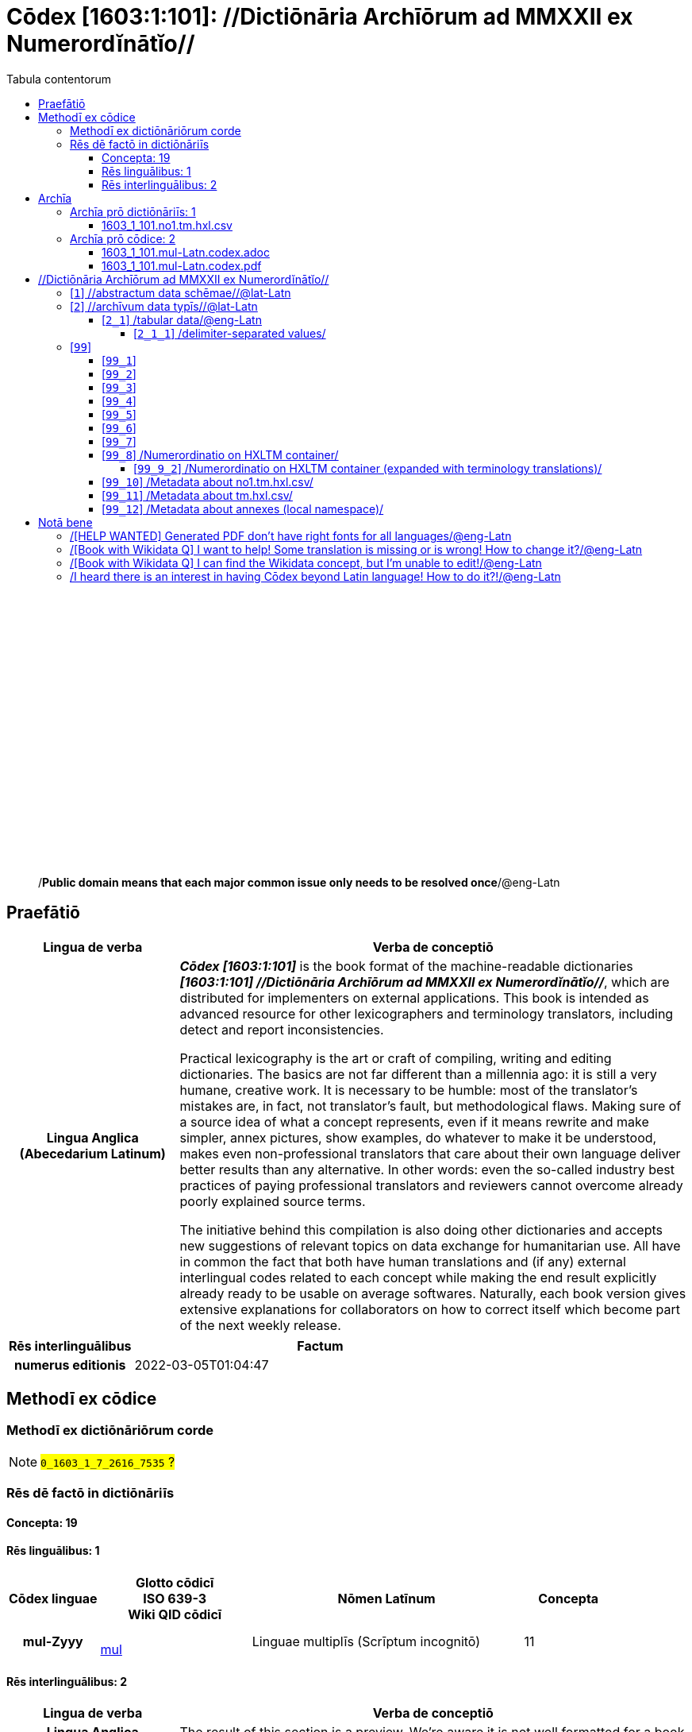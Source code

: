 = Cōdex [1603:1:101]: //Dictiōnāria Archīōrum ad MMXXII ex Numerordĭnātĭo//
:doctype: book
:title: Cōdex [1603:1:101]: //Dictiōnāria Archīōrum ad MMXXII ex Numerordĭnātĭo//
:lang: la
:toc:
:toclevels: 4
:toc-title: Tabula contentorum
:table-caption: Tabula
:figure-caption: Pictūra
:example-caption: Exemplum
:last-update-label: Renovatio
:version-label: Versiō
:appendix-caption: Appendix
:source-highlighter: rouge
:warning-caption: Hic sunt dracones
:tip-caption: Commendātum




{nbsp} +
{nbsp} +
{nbsp} +
{nbsp} +
{nbsp} +
{nbsp} +
{nbsp} +
{nbsp} +
{nbsp} +
{nbsp} +
{nbsp} +
{nbsp} +
{nbsp} +
{nbsp} +
{nbsp} +
{nbsp} +
{nbsp} +
{nbsp} +
{nbsp} +
{nbsp} +
[quote]
/**Public domain means that each major common issue only needs to be resolved once**/@eng-Latn

<<<
toc::[]


[id=0_999_1603_1]
== Praefātiō 

[%header,cols="25h,~a"]
|===
|
Lingua de verba
|
Verba de conceptiō

|
Lingua Anglica (Abecedarium Latinum)
|
_**Cōdex [1603:1:101]**_ is the book format of the machine-readable dictionaries _**[1603:1:101] //Dictiōnāria Archīōrum ad MMXXII ex Numerordĭnātĭo//**_, which are distributed for implementers on external applications. This book is intended as advanced resource for other lexicographers and terminology translators, including detect and report inconsistencies.

Practical lexicography is the art or craft of compiling, writing and editing dictionaries. The basics are not far different than a millennia ago: it is still a very humane, creative work. It is necessary to be humble: most of the translator's mistakes are, in fact, not translator's fault, but methodological flaws. Making sure of a source idea of what a concept represents, even if it means rewrite and make simpler, annex pictures, show examples, do whatever to make it be understood, makes even non-professional translators that care about their own language deliver better results than any alternative. In other words: even the so-called industry best practices of paying professional translators and reviewers cannot overcome already poorly explained source terms.

The initiative behind this compilation is also doing other dictionaries and accepts new suggestions of relevant topics on data exchange for humanitarian use. All have in common the fact that both have human translations and (if any) external interlingual codes related to each concept while making the end result explicitly already ready to be usable on average softwares. Naturally, each book version gives extensive explanations for collaborators on how to correct itself which become part of the next weekly release.

|===


[%header,cols="25h,~a"]
|===
|
Rēs interlinguālibus
|
Factum

|
numerus editionis
|
2022-03-05T01:04:47

|===


<<<

== Methodī ex cōdice
=== Methodī ex dictiōnāriōrum corde
NOTE: #`0_1603_1_7_2616_7535` ?#

=== Rēs dē factō in dictiōnāriīs
==== Concepta: 19

==== Rēs linguālibus: 1

[%header,cols="15h,25a,~,15"]
|===
|
Cōdex linguae
|
Glotto cōdicī +++<br>+++ ISO 639-3 +++<br>+++ Wiki QID cōdicī
|
Nōmen Latīnum
|
Concepta

|
mul-Zyyy
|

+++<br>+++
https://iso639-3.sil.org/code/mul[mul]
+++<br>+++ 
|
Linguae multiplīs (Scrīptum incognitō)
|
11

|===

==== Rēs interlinguālibus: 2
[%header,cols="25h,~a"]
|===
|
Lingua de verba
|
Verba de conceptiō

|
Lingua Anglica (Abecedarium Latinum)
|
The result of this section is a preview. We're aware it is not well formatted for a book format. Sorry for the temporary inconvenience.

|===



/Wiki QID/::
#item+rem+i_qcc+is_zxxx+ix_regulam::: Q[1-9]\d*
#item+rem+i_qcc+is_zxxx+ix_hxlix::: ix_wikiq
#item+rem+i_qcc+is_zxxx+ix_hxlvoc::: v_wiki_q
#item+rem+definitionem+i_eng+is_latn::: QID (or Q number) is the unique identifier of a data item on Wikidata, comprising the letter "Q" followed by one or more digits. It is used to help people and machines understand the difference between items with the same or similar names e.g there are several places in the world called London and many people called James Smith. This number appears next to the name at the top of each Wikidata item.


numerus editionis::
#item+rem+i_qcc+is_zxxx+ix_wikip::: P393
#item+rem+i_qcc+is_zxxx+ix_hxlix::: ix_wikip393
#item+rem+i_qcc+is_zxxx+ix_hxlvoc::: v_wiki_p_393
#item+rem+definitionem+i_eng+is_latn::: number of an edition (first, second, ... as 1, 2, ...) or event

<<<

== Archīa


[%header,cols="25h,~a"]
|===
|
Lingua de verba
|
Verba de conceptiō

|
Lingua Anglica (Abecedarium Latinum)
|
**Context information**: ignoring for a moment the fact of having several translations (and optimized to receive contributions on a regular basis, not _just_ an static work), then the actual groundbreaking difference on the workflow used to generate every dictionaries on Cōdex such as this one are the following fact: **we provide machine readable formats even when the equivalents on _international languages_, such as English, don't have for areas such as humanitarian aid, development aid and human rights**. The closest to such multilingualism (outside Wikimedia) are European Union SEMICeu (up to 24 languages), but even then have issues while sharing translations on all languages. United Nations translations (up to 6 languages, rarely more) are not available by humanitarian agencies to help with terminology translations.

**Practical implication**: the text documents on _Archīa prō cōdice_ (literal _English translation: _File for book_) are alternatives to this book format which are heavily automated using only the data format. However, the machine-readable formats on _Archīa prō dictiōnāriīs_ (literal English translation: _Files for dictionaries_) are the focus and recommended for derived works and intended for mitigating additional human errors. We can even create new formats by request! The goal here is both to allow terminology translators and production usage where it makes an impact.

|===

=== Archīa prō dictiōnāriīs: 1


==== 1603_1_101.no1.tm.hxl.csv

Rēs interlinguālibus::
  /download link/@eng-Latn::: link:1603_1_101.no1.tm.hxl.csv[1603_1_101.no1.tm.hxl.csv]
Rēs linguālibus::
  Lingua Anglica (Abecedarium Latinum):::
    /Numerordinatio on HXLTM container/



=== Archīa prō cōdice: 2


==== 1603_1_101.mul-Latn.codex.adoc

Rēs interlinguālibus::
  /download link/@eng-Latn::: link:1603_1_101.mul-Latn.codex.adoc[1603_1_101.mul-Latn.codex.adoc]
  /reference URL/@eng-Latn:::
    https://docs.asciidoctor.org/

Rēs linguālibus::
  Lingua Anglica (Abecedarium Latinum):::
    AsciiDoc is a plain text authoring format (i.e., lightweight markup language) for writing technical content such as documentation, articles, and books.



==== 1603_1_101.mul-Latn.codex.pdf

Rēs interlinguālibus::
  /download link/@eng-Latn::: link:1603_1_101.mul-Latn.codex.pdf[1603_1_101.mul-Latn.codex.pdf]
  /reference URL/@eng-Latn:::
    https://en.wikipedia.org/wiki/PDF

Rēs linguālibus::
  Lingua Anglica (Abecedarium Latinum):::
    Portable Document Format (PDF), standardized as ISO 32000, is a file format developed by Adobe in 1992 to present documents, including text formatting and images, in a manner independent of application software, hardware, and operating systems.




<<<

[.text-center]

Dictiōnāria initiīs

<<<

== //Dictiōnāria Archīōrum ad MMXXII ex Numerordĭnātĭo//
<<<

[id='1']
=== [`1`] //abstractum data schēmae//@lat-Latn








[%header,cols="~,~"]
|===
| Lingua de verba
| Verba de conceptiō
| Linguae multiplīs (Scrīptum incognitō)
| +++//abstractum data schēmae//@lat-Latn+++

|===




<<<

[id='2']
=== [`2`] //archīvum data typīs//@lat-Latn








[%header,cols="~,~"]
|===
| Lingua de verba
| Verba de conceptiō
| Linguae multiplīs (Scrīptum incognitō)
| +++//archīvum data typīs//@lat-Latn+++

|===




[id='2_1']
==== [`2_1`] /tabular data/@eng-Latn





[%header,cols="25h,~a"]
|===
|
Rēs interlinguālibus
|
Factum

|
/Wiki QID/
|
https://www.wikidata.org/wiki/Q496946[Q496946]

|===




[%header,cols="~,~"]
|===
| Lingua de verba
| Verba de conceptiō
| Linguae multiplīs (Scrīptum incognitō)
| +++/tabular data/@eng-Latn+++

|===




[id='2_1_1']
===== [`2_1_1`] /delimiter-separated values/





[%header,cols="25h,~a"]
|===
|
Rēs interlinguālibus
|
Factum

|
/Wiki QID/
|
https://www.wikidata.org/wiki/Q3021669[Q3021669]

|===




[%header,cols="~,~"]
|===
| Lingua de verba
| Verba de conceptiō
| Linguae multiplīs (Scrīptum incognitō)
| +++/delimiter-separated values/+++

|===




[id='2_1_1_2']
====== [`2_1_1_2`] /comma-separated values (CSV)/





[%header,cols="25h,~a"]
|===
|
Rēs interlinguālibus
|
Factum

|
ix_uid
|
csv

|
/Wiki QID/
|
https://www.wikidata.org/wiki/Q935809[Q935809]

|===




[%header,cols="~,~"]
|===
| Lingua de verba
| Verba de conceptiō
| Linguae multiplīs (Scrīptum incognitō)
| +++/comma-separated values (CSV)/+++

|===




[id='2_1_1_3']
====== [`2_1_1_3`] /tab-separated values (TSV)/





[%header,cols="25h,~a"]
|===
|
Rēs interlinguālibus
|
Factum

|
ix_uid
|
tsv

|
/Wiki QID/
|
https://www.wikidata.org/wiki/Q3513566[Q3513566]

|===




[%header,cols="~,~"]
|===
| Lingua de verba
| Verba de conceptiō
| Linguae multiplīs (Scrīptum incognitō)
| +++/tab-separated values (TSV)/+++

|===




<<<

[id='99']
=== [`99`] 










[id='99_1']
==== [`99_1`] 





[%header,cols="25h,~a"]
|===
|
Rēs interlinguālibus
|
Factum

|
ix_uid
|
json

|===






[id='99_2']
==== [`99_2`] 





[%header,cols="25h,~a"]
|===
|
Rēs interlinguālibus
|
Factum

|
ix_uid
|
xml

|===






[id='99_3']
==== [`99_3`] 





[%header,cols="25h,~a"]
|===
|
Rēs interlinguālibus
|
Factum

|
ix_uid
|
xliff

|===






[id='99_4']
==== [`99_4`] 





[%header,cols="25h,~a"]
|===
|
Rēs interlinguālibus
|
Factum

|
ix_uid
|
tbx

|===






[id='99_5']
==== [`99_5`] 





[%header,cols="25h,~a"]
|===
|
Rēs interlinguālibus
|
Factum

|
ix_uid
|
(HXL)

|
/Wiki QID/
|
https://www.wikidata.org/wiki/https://hxlstandard.org/[https://hxlstandard.org/]

|===






[id='99_6']
==== [`99_6`] 





[%header,cols="25h,~a"]
|===
|
Rēs interlinguālibus
|
Factum

|
ix_uid
|
(HXLTM)

|
/Wiki QID/
|
https://www.wikidata.org/wiki/https://hxltm.etica.ai/[https://hxltm.etica.ai/]

|===






[id='99_7']
==== [`99_7`] 





[%header,cols="25h,~a"]
|===
|
Rēs interlinguālibus
|
Factum

|
ix_uid
|
(numerordinatio)

|
/Wiki QID/
|
https://www.wikidata.org/wiki/https://numerordinatio.etica.ai/[https://numerordinatio.etica.ai/]

|===






[id='99_8']
==== [`99_8`] /Numerordinatio on HXLTM container/





[%header,cols="25h,~a"]
|===
|
Rēs interlinguālibus
|
Factum

|
ix_uid
|
no1.tm.hxl.csv

|
/Wiki QID/
|
https://www.wikidata.org/wiki/https://github.com/search?q=repo%3AEticaAI%2Fn-data+extension%3Acsv+filename%3Ano1.tm.hxl.csv&type=Code&ref=advsearch&l=&l=[https://github.com/search?q=repo%3AEticaAI%2Fn-data+extension%3Acsv+filename%3Ano1.tm.hxl.csv&type=Code&ref=advsearch&l=&l=]

|===




[%header,cols="~,~"]
|===
| Lingua de verba
| Verba de conceptiō
| Linguae multiplīs (Scrīptum incognitō)
| +++/Numerordinatio on HXLTM container/+++

|===




[id='99_9_2']
===== [`99_9_2`] /Numerordinatio on HXLTM container (expanded with terminology translations)/





[%header,cols="25h,~a"]
|===
|
Rēs interlinguālibus
|
Factum

|
ix_uid
|
no11.tm.hxl.csv

|
/Wiki QID/
|
https://www.wikidata.org/wiki/https://github.com/search?q=repo%3AEticaAI%2Fn-data+extension%3Acsv+filename%3Ano11.tm.hxl.csv&type=Code&ref=advsearch&l=&l=[https://github.com/search?q=repo%3AEticaAI%2Fn-data+extension%3Acsv+filename%3Ano11.tm.hxl.csv&type=Code&ref=advsearch&l=&l=]

|===




[%header,cols="~,~"]
|===
| Lingua de verba
| Verba de conceptiō
| Linguae multiplīs (Scrīptum incognitō)
| +++/Numerordinatio on HXLTM container (expanded with terminology translations)/+++

|===




[id='99_10']
==== [`99_10`] /Metadata about no1.tm.hxl.csv/





[%header,cols="25h,~a"]
|===
|
Rēs interlinguālibus
|
Factum

|
ix_uid
|
meta.no1.tm.hxl.csv

|
/Wiki QID/
|
https://www.wikidata.org/wiki/https://github.com/search?q=repo%3AEticaAI%2Fn-data+extension%3Acsv+filename%3Ameta.hxl.csv&type=Code&ref=advsearch&l=&l=[https://github.com/search?q=repo%3AEticaAI%2Fn-data+extension%3Acsv+filename%3Ameta.hxl.csv&type=Code&ref=advsearch&l=&l=]

|===




[%header,cols="~,~"]
|===
| Lingua de verba
| Verba de conceptiō
| Linguae multiplīs (Scrīptum incognitō)
| +++/Metadata about no1.tm.hxl.csv/+++

|===




[id='99_11']
==== [`99_11`] /Metadata about tm.hxl.csv/





[%header,cols="25h,~a"]
|===
|
Rēs interlinguālibus
|
Factum

|
ix_uid
|
meta.tm.hxl.csv

|
/Wiki QID/
|
https://www.wikidata.org/wiki/https://github.com/search?q=repo%3AEticaAI%2Fn-data+extension%3Acsv+filename%3Ameta.tm.hxl.csv&type=Code&ref=advsearch&l=&l=[https://github.com/search?q=repo%3AEticaAI%2Fn-data+extension%3Acsv+filename%3Ameta.tm.hxl.csv&type=Code&ref=advsearch&l=&l=]

|===




[%header,cols="~,~"]
|===
| Lingua de verba
| Verba de conceptiō
| Linguae multiplīs (Scrīptum incognitō)
| +++/Metadata about tm.hxl.csv/+++

|===




[id='99_12']
==== [`99_12`] /Metadata about annexes (local namespace)/





[%header,cols="25h,~a"]
|===
|
Rēs interlinguālibus
|
Factum

|
ix_uid
|
nnx.tm.hxl.csv

|
/Wiki QID/
|
https://www.wikidata.org/wiki/https://github.com/search?q=repo%3AEticaAI%2Fn-data+extension%3Acsv+filename%3Annx.tm.hxl.csv&type=Code&ref=advsearch&l=&l=[https://github.com/search?q=repo%3AEticaAI%2Fn-data+extension%3Acsv+filename%3Annx.tm.hxl.csv&type=Code&ref=advsearch&l=&l=]

|===




[%header,cols="~,~"]
|===
| Lingua de verba
| Verba de conceptiō
| Linguae multiplīs (Scrīptum incognitō)
| +++/Metadata about annexes (local namespace)/+++

|===





<<<

== Notā bene

=== /[HELP WANTED] Generated PDF don't have right fonts for all languages/@eng-Latn

Rēs linguālibus::
  Lingua Anglica (Abecedarium Latinum):::
    First, sorry if this affects your loved language. We're working on this, but we are still not perfected.
    If you have fonts installed on your computer, you very likely can still copy and paste from the eBook version.
    Please note that all formats intended for machine processing will work fine.


=== /[Book with Wikidata Q] I want to help! Some translation is missing or is wrong! How to change it?/@eng-Latn

Rēs linguālibus::
  Lingua Anglica (Abecedarium Latinum):::
    Most (but not all) concepts are using Wikidata Q. In fact, most of the time we improve Wikidata while preparing the dictionaries. Please check if the exact concept you want have a Q ID then click. There you can add translations.
    The next release (likely weekly) will have your submissions without need to contact us directly.


=== /[Book with Wikidata Q] I can find the Wikidata concept, but I'm unable to edit!/@eng-Latn

Rēs linguālibus::
  Lingua Anglica (Abecedarium Latinum):::
    While Wikidata is more flexible than Wikipedia's (for example, it allows concepts without need to create Wikipedia pages) even Wikidata can have concepts which require creating an account and don't allow anonymous editing. Creating such an account and confirming email is faster than asking someone else's do it for you.
    However, while vandalism on Wikidata is rare, very few concepts will require an account with more contributions and not created very recently. If this is your case, help with the ones you can do alone and the rest ask someone else to add to you.


=== /I heard there is an interest in having Cōdex beyond Latin language! How to do it?!/@eng-Latn

Rēs linguālibus::
  Lingua Anglica (Abecedarium Latinum):::
    Please contact us. This book uses Latin (sometimes _dog Latin_) to document all other languages, but we obviously can automated generation of books for others using other writing systems and some reference language. We need special help with writing systems such as Bengali, Devanagari and Tamil. For Right to Left scripts, despite being able to render the text, the book printing will require a different template. Only replacing Latin will not work, so we're open to ideas to make a great user experience!


<<<

